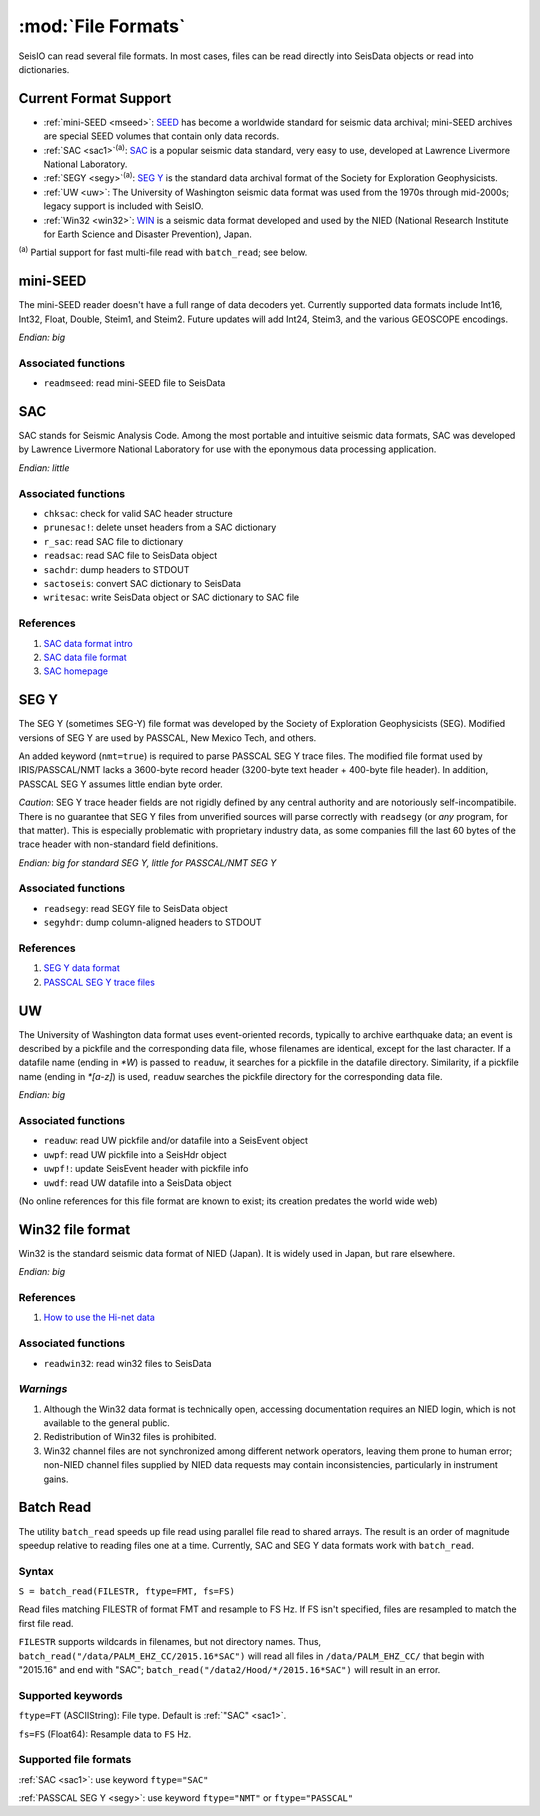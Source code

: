 *******************
:mod:`File Formats`
*******************

SeisIO can read several file formats. In most cases, files can be read directly into SeisData objects or read into dictionaries.



Current Format Support
======================

* :ref:`mini-SEED <mseed>`: `SEED <https://www.fdsn.org/seed_manual/SEEDManual_V2.4.pdf>`_ has become a worldwide standard for seismic data archival; mini-SEED archives are special SEED volumes that contain only data records.

* :ref:`SAC <sac1>`:sup:`(a)`: `SAC <https://ds.iris.edu/files/sac-manual/manual/file_format.html>`_ is a popular seismic data standard, very easy to use, developed at Lawrence Livermore National Laboratory.

* :ref:`SEGY <segy>`:sup:`(a)`: `SEG Y <http://wiki.seg.org/wiki/SEG_Y>`_ is the standard data archival format of the Society for Exploration Geophysicists.

* :ref:`UW <uw>`: The University of Washington seismic data format was used from the 1970s through mid-2000s; legacy support is included with SeisIO.

* :ref:`Win32 <win32>`: `WIN <http://eoc.eri.u-tokyo.ac.jp/WIN/Eindex.html>`_ is a seismic data format developed and used by the NIED (National Research Institute for Earth Science and Disaster Prevention), Japan.


:sup:`(a)`  Partial support for fast multi-file read with ``batch_read``; see below.

.. _mseed:

mini-SEED
=========
The mini-SEED reader doesn't have a full range of data decoders yet. Currently supported data formats include Int16, Int32, Float, Double, Steim1, and Steim2. Future updates will add Int24, Steim3, and the various GEOSCOPE encodings.

*Endian: big*


Associated functions
--------------------

* ``readmseed``: read mini-SEED file to SeisData




.. _sac1:

SAC
===
SAC stands for Seismic Analysis Code. Among the most portable and intuitive seismic data formats, SAC was developed by Lawrence Livermore National Laboratory for use with the eponymous data processing application.

*Endian: little*


Associated functions
--------------------

* ``chksac``: check for valid SAC header structure

* ``prunesac!``: delete unset headers from a SAC dictionary

* ``r_sac``: read SAC file to dictionary

* ``readsac``: read SAC file to SeisData object

* ``sachdr``: dump headers to STDOUT

* ``sactoseis``: convert SAC dictionary to SeisData

* ``writesac``: write SeisData object or SAC dictionary to SAC file


References
----------
#. `SAC data format intro <https://ds.iris.edu/ds/nodes/dmc/kb/questions/2/sac-file-format/>`_

#. `SAC data file format <https://ds.iris.edu/files/sac-manual/manual/file_format.html>`_

#. `SAC homepage <https://seiscode.iris.washington.edu/projects/sac>`_

.. _segy:

SEG Y
=====
The SEG Y (sometimes SEG-Y) file format was developed by the Society of Exploration Geophysicists (SEG). Modified versions of SEG Y are used by PASSCAL, New Mexico Tech, and others.

An added keyword (``nmt=true``) is required to parse PASSCAL SEG Y trace files. The modified file format used by IRIS/PASSCAL/NMT lacks a 3600-byte record header (3200-byte text header + 400-byte file header). In addition, PASSCAL SEG Y assumes little endian byte order.

*Caution*: SEG Y trace header fields are not rigidly defined by any central authority and are notoriously self-incompatibile. There is no guarantee that SEG Y files from unverified sources will parse correctly with ``readsegy`` (or *any* program, for that matter). This is especially problematic with proprietary industry data, as some companies fill the last 60 bytes of the trace header with non-standard field definitions.

*Endian: big for standard SEG Y, little for PASSCAL/NMT SEG Y*


Associated functions
--------------------

* ``readsegy``: read SEGY file to SeisData object

* ``segyhdr``: dump column-aligned headers to STDOUT


References
----------

#. `SEG Y data format <http://wiki.seg.org/wiki/SEG_Y>`_

#. `PASSCAL SEG Y trace files <https://www.passcal.nmt.edu/content/seg-y-what-it-is>`_



.. _uw:

UW
===
The University of Washington data format uses event-oriented records, typically to archive earthquake data; an event is described by a pickfile and the corresponding data file, whose filenames are identical, except for the last character. If a datafile name (ending in `*W`) is passed to ``readuw``, it searches for a pickfile in the datafile directory. Similarity, if a pickfile name (ending in `*[a-z]`) is used, ``readuw`` searches the pickfile directory for the corresponding data file.

*Endian: big*


Associated functions
--------------------


* ``readuw``: read UW pickfile and/or datafile into a SeisEvent object

* ``uwpf``: read UW pickfile into a SeisHdr object

* ``uwpf!``: update SeisEvent header with pickfile info

* ``uwdf``: read UW datafile into a SeisData object


(No online references for this file format are known to exist; its creation predates the world wide web)



.. _win32:

Win32 file format
=================
Win32 is the standard seismic data format of NIED (Japan). It is widely used in Japan, but rare elsewhere.

*Endian: big*

References
----------

#. `How to use the Hi-net data <http://www.hinet.bosai.go.jp/about_data/?LANG=en>`_


Associated functions
--------------------

* ``readwin32``: read win32 files to SeisData

*Warnings*
---------
#. Although the Win32 data format is technically open, accessing documentation requires an NIED login, which is not available to the general public.
#. Redistribution of Win32 files is prohibited.
#. Win32 channel files are not synchronized among different network operators, leaving them prone to human error; non-NIED channel files supplied by NIED data requests may contain inconsistencies, particularly in instrument gains.


Batch Read
==========
The utility ``batch_read`` speeds up file read using parallel file read to shared arrays. The result is an order of magnitude speedup relative to reading files one at a time. Currently, SAC and SEG Y data formats work with ``batch_read``.


Syntax
------
``S = batch_read(FILESTR, ftype=FMT, fs=FS)``

Read files matching FILESTR of format FMT and resample to FS Hz. If FS isn't specified, files are resampled to match the first file read.

``FILESTR`` supports wildcards in filenames, but not directory names. Thus, ``batch_read("/data/PALM_EHZ_CC/2015.16*SAC")`` will read all files in ``/data/PALM_EHZ_CC/`` that begin with "2015.16" and end with "SAC"; ``batch_read("/data2/Hood/*/2015.16*SAC")`` will result in an error.


Supported keywords
------------------

``ftype=FT`` (ASCIIString): File type. Default is :ref:`"SAC" <sac1>`.

``fs=FS`` (Float64): Resample data to ``FS`` Hz.

Supported file formats
----------------------

:ref:`SAC <sac1>`: use keyword ``ftype="SAC"``

:ref:`PASSCAL SEG Y <segy>`: use keyword ``ftype="NMT"`` or ``ftype="PASSCAL"``
